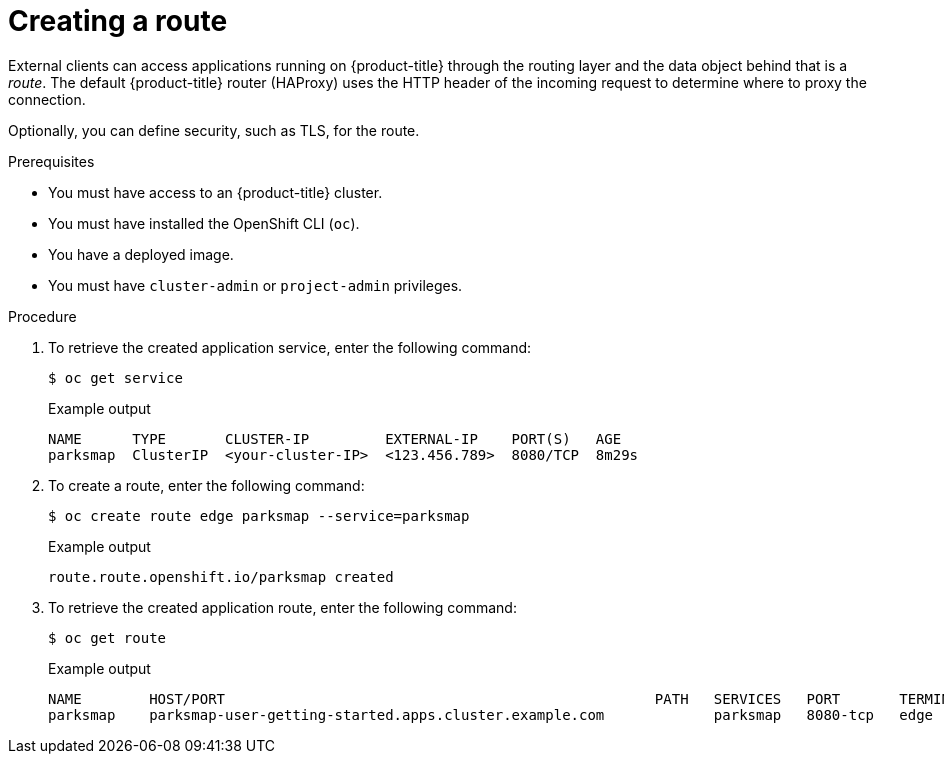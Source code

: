 // Module included in the following assemblies:
//
// * getting-started/openshift-cli.adoc

:_content-type: PROCEDURE
[id="getting-started-cli-creating-route_{context}"]
= Creating a route

External clients can access applications running on {product-title} through the routing layer and the data object behind that is a _route_. The default {product-title} router (HAProxy) uses the HTTP header of the incoming request to determine where to proxy the connection.

Optionally, you can define security, such as TLS, for the route.

.Prerequisites

* You must have access to an {product-title} cluster.
* You must have installed the OpenShift CLI (`oc`).
* You have a deployed image.
* You must have `cluster-admin` or `project-admin` privileges.

.Procedure

. To retrieve the created application service, enter the following command:
+
[source,terminal]
----
$ oc get service
----
+
.Example output
+
[source,terminal]
----
NAME      TYPE       CLUSTER-IP         EXTERNAL-IP    PORT(S)   AGE
parksmap  ClusterIP  <your-cluster-IP>  <123.456.789>  8080/TCP  8m29s
----

. To create a route, enter the following command:
+
[source,terminal]
----
$ oc create route edge parksmap --service=parksmap
----
+
.Example output
+
[source,terminal]
----
route.route.openshift.io/parksmap created
----

. To retrieve the created application route, enter the following command:
+
[source,terminal]
----
$ oc get route
----
+
.Example output
+
[source,terminal]
----
NAME        HOST/PORT                                                   PATH   SERVICES   PORT       TERMINATION   WILDCARD
parksmap    parksmap-user-getting-started.apps.cluster.example.com             parksmap   8080-tcp   edge          None
----
